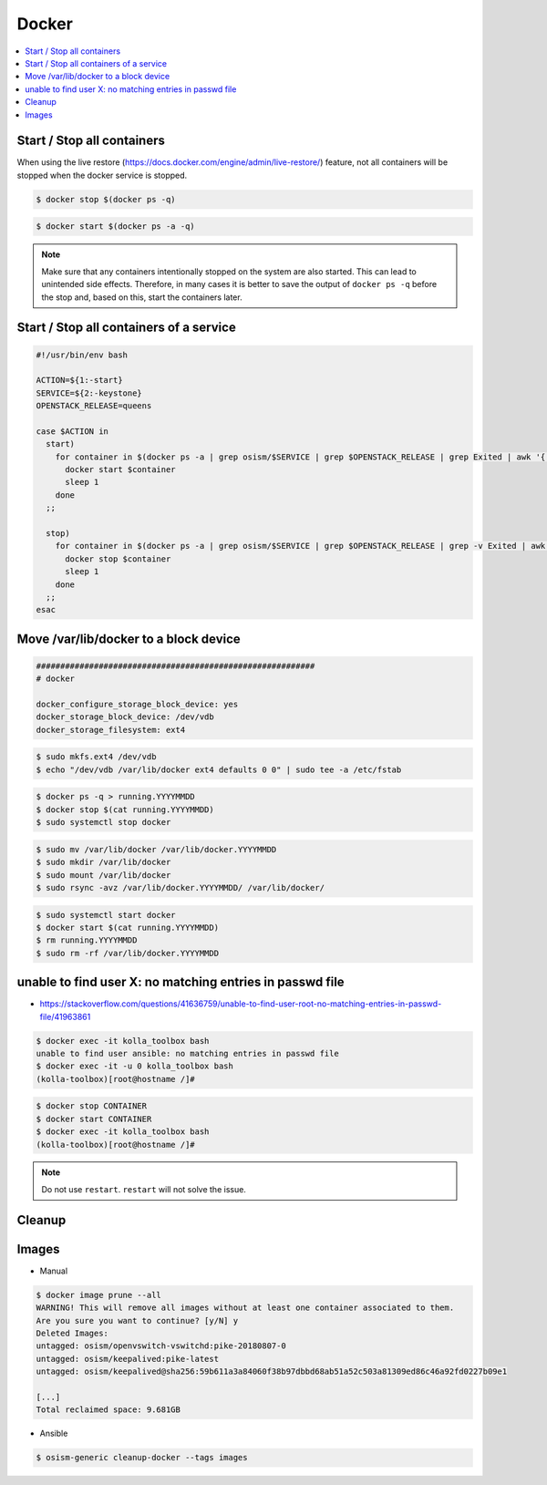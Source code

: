 ======
Docker
======

.. contents::
   :local:

Start / Stop all containers
===========================

When using the live restore (https://docs.docker.com/engine/admin/live-restore/) feature, not all
containers will be stopped when the docker service is stopped.

.. code-block:: console

   $ docker stop $(docker ps -q)

.. code-block:: console

   $ docker start $(docker ps -a -q)

.. note::

   Make sure that any containers intentionally stopped on the system are also started. This can lead to unintended side effects.
   Therefore, in many cases it is better to save the output of ``docker ps -q`` before the stop and, based on this, start the containers later.

Start / Stop all containers of a service
======================================

.. code-block:: bash

   #!/usr/bin/env bash

   ACTION=${1:-start}
   SERVICE=${2:-keystone}
   OPENSTACK_RELEASE=queens

   case $ACTION in
     start)
       for container in $(docker ps -a | grep osism/$SERVICE | grep $OPENSTACK_RELEASE | grep Exited | awk '{ print $1 }'); do
         docker start $container
         sleep 1
       done
     ;;

     stop)
       for container in $(docker ps -a | grep osism/$SERVICE | grep $OPENSTACK_RELEASE | grep -v Exited | awk '{ print $1 }'); do
         docker stop $container
         sleep 1
       done
     ;;
   esac

Move /var/lib/docker to a block device
======================================

.. code-block:: yaml

   ##########################################################
   # docker

   docker_configure_storage_block_device: yes
   docker_storage_block_device: /dev/vdb
   docker_storage_filesystem: ext4

.. code-block:: console

   $ sudo mkfs.ext4 /dev/vdb
   $ echo "/dev/vdb /var/lib/docker ext4 defaults 0 0" | sudo tee -a /etc/fstab

.. code-block:: console

   $ docker ps -q > running.YYYYMMDD
   $ docker stop $(cat running.YYYYMMDD)
   $ sudo systemctl stop docker

.. code-block:: console

   $ sudo mv /var/lib/docker /var/lib/docker.YYYYMMDD
   $ sudo mkdir /var/lib/docker
   $ sudo mount /var/lib/docker
   $ sudo rsync -avz /var/lib/docker.YYYYMMDD/ /var/lib/docker/

.. code-block:: console

   $ sudo systemctl start docker
   $ docker start $(cat running.YYYYMMDD)
   $ rm running.YYYYMMDD
   $ sudo rm -rf /var/lib/docker.YYYYMMDD

unable to find user X: no matching entries in passwd file
=========================================================

* https://stackoverflow.com/questions/41636759/unable-to-find-user-root-no-matching-entries-in-passwd-file/41963861

.. code-block:: console

   $ docker exec -it kolla_toolbox bash
   unable to find user ansible: no matching entries in passwd file
   $ docker exec -it -u 0 kolla_toolbox bash
   (kolla-toolbox)[root@hostname /]#

.. code-block:: console

   $ docker stop CONTAINER
   $ docker start CONTAINER
   $ docker exec -it kolla_toolbox bash
   (kolla-toolbox)[root@hostname /]#

.. note::

   Do not use ``restart``. ``restart`` will not solve the issue.

Cleanup
=======

Images
======

* Manual

.. code-block:: console

   $ docker image prune --all
   WARNING! This will remove all images without at least one container associated to them.
   Are you sure you want to continue? [y/N] y
   Deleted Images:
   untagged: osism/openvswitch-vswitchd:pike-20180807-0
   untagged: osism/keepalived:pike-latest
   untagged: osism/keepalived@sha256:59b611a3a84060f38b97dbbd68ab51a52c503a81309ed86c46a92fd0227b09e1

   [...]
   Total reclaimed space: 9.681GB

* Ansible

.. code-block:: console

   $ osism-generic cleanup-docker --tags images
